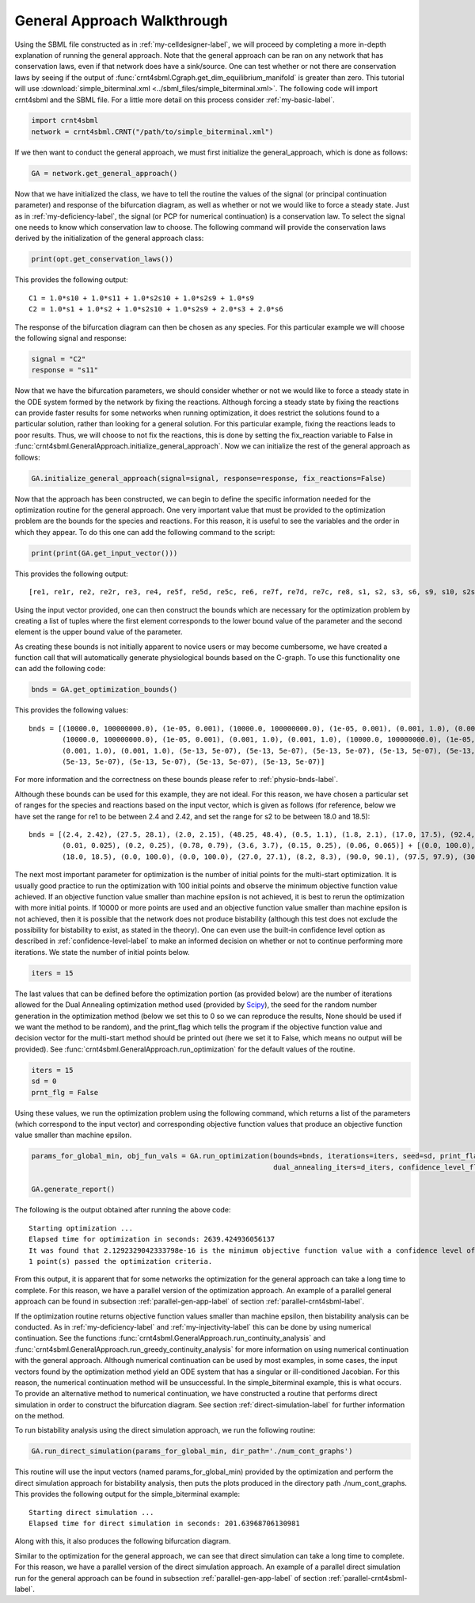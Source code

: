 .. _gen-app-label:

=============================
General Approach Walkthrough
=============================

Using the SBML file constructed as in :ref:`my-celldesigner-label`, we will proceed by completing a more in-depth
explanation of running the general approach. Note that the general approach can
be ran on any network that has conservation laws, even if that network does have a sink/source. One can test whether or
not there are conservation laws by seeing if the output of :func:`crnt4sbml.Cgraph.get_dim_equilibrium_manifold` is
greater than zero. This tutorial will use :download:`simple_biterminal.xml <../sbml_files/simple_biterminal.xml>`.
The following code will import crnt4sbml and the SBML file. For a little more detail on this process consider :ref:`my-basic-label`.

.. code-block:: python

   import crnt4sbml
   network = crnt4sbml.CRNT("/path/to/simple_biterminal.xml")

If we then want to conduct the general approach, we must first initialize the general\_approach, which is done as follows:

.. code-block:: python

    GA = network.get_general_approach()


Now that we have initialized the class, we have to tell the routine the values of the signal (or principal continuation parameter)
and response of the bifurcation diagram, as well as whether or not we would like to force a steady state. Just
as in :ref:`my-deficiency-label`, the signal (or PCP for numerical continuation) is a conservation law. To select the
signal one needs to know which conservation law to choose. The following command will provide the conservation laws
derived by the initialization of the general approach class:

.. code-block:: python

	print(opt.get_conservation_laws())

This provides the following output::

    C1 = 1.0*s10 + 1.0*s11 + 1.0*s2s10 + 1.0*s2s9 + 1.0*s9
    C2 = 1.0*s1 + 1.0*s2 + 1.0*s2s10 + 1.0*s2s9 + 2.0*s3 + 2.0*s6

The response of the bifurcation diagram can then be chosen as any species. For this particular example we will choose
the following signal and response:

.. code-block:: python

    signal = "C2"
    response = "s11"

Now that we have the bifurcation parameters, we should consider whether or not we would like to force a steady state in the
ODE system formed by the network by fixing the reactions. Although forcing a steady state by fixing the reactions can provide
faster results for some networks when running optimization, it does restrict the solutions found to a particular
solution, rather than looking for a general solution. For this particular example, fixing the reactions leads to poor
results. Thus, we will choose to not fix the reactions, this is done by setting the fix_reaction variable to False
in :func:`crnt4sbml.GeneralApproach.initialize_general_approach`. Now we can initialize the rest of the general approach
as follows:

.. code-block:: python

    GA.initialize_general_approach(signal=signal, response=response, fix_reactions=False)

Now that the approach has been constructed, we can begin to define the specific information needed for the optimization
routine for the general approach. One very important value that must be provided to the optimization problem are the
bounds for the species and reactions. For this reason, it is useful to see the variables and the order in which they appear.
To do this one can add the following command to the script:

.. code-block:: python

    print(print(GA.get_input_vector()))

This provides the following output::

    [re1, re1r, re2, re2r, re3, re4, re5f, re5d, re5c, re6, re7f, re7d, re7c, re8, s1, s2, s3, s6, s9, s10, s2s9, s11, s2s10]

Using the input vector provided, one can then construct the bounds which are necessary for the optimization problem
by creating a list of tuples where the first element corresponds to the lower bound value of the parameter and the second
element is the upper bound value of the parameter.

As creating these bounds is not initially apparent to novice users or may become cumbersome, we have created a function
call that will automatically generate physiological bounds based on the C-graph. To use this functionality one can
add the following code:

.. code-block:: python

    bnds = GA.get_optimization_bounds()

This provides the following values::

    bnds = [(10000.0, 100000000.0), (1e-05, 0.001), (10000.0, 100000000.0), (1e-05, 0.001), (0.001, 1.0), (0.001, 1.0),
            (10000.0, 100000000.0), (1e-05, 0.001), (0.001, 1.0), (0.001, 1.0), (10000.0, 100000000.0), (1e-05, 0.001),
            (0.001, 1.0), (0.001, 1.0), (5e-13, 5e-07), (5e-13, 5e-07), (5e-13, 5e-07), (5e-13, 5e-07), (5e-13, 5e-07),
            (5e-13, 5e-07), (5e-13, 5e-07), (5e-13, 5e-07), (5e-13, 5e-07)]

For more information and the correctness on these bounds please refer to :ref:`physio-bnds-label`.

Although these bounds can be used for this example, they are not ideal. For this reason, we have chosen a particular set
of ranges for the species and reactions based on the input vector, which is given as follows (for reference, below we
have set the range for re1 to be between 2.4 and 2.42, and set the range for s2 to be between 18.0 and 18.5)::

    bnds = [(2.4, 2.42), (27.5, 28.1), (2.0, 2.15), (48.25, 48.4), (0.5, 1.1), (1.8, 2.1), (17.0, 17.5), (92.4, 92.6),
            (0.01, 0.025), (0.2, 0.25), (0.78, 0.79), (3.6, 3.7), (0.15, 0.25), (0.06, 0.065)] + [(0.0, 100.0),
            (18.0, 18.5), (0.0, 100.0), (0.0, 100.0), (27.0, 27.1), (8.2, 8.3), (90.0, 90.1), (97.5, 97.9), (30.0, 30.1)]

The next most important parameter for optimization is the number of initial points for the multi-start optimization. It
is usually good practice to run the optimization with 100 initial points and observe the minimum objective function
value achieved. If an objective function value smaller than machine epsilon is not achieved, it is best to rerun the
optimization with more initial points. If 10000 or more points are used and an objective function value smaller than
machine epsilon is not achieved, then it is possible that the network does not produce bistability (although this test
does not exclude the possibility for bistability to exist, as stated in the theory). One can even use the built-in
confidence level option as described in :ref:`confidence-level-label` to make an informed decision on whether or not to
continue performing more iterations. We state the number of initial points below.

.. code-block:: python

    iters = 15

The last values that can be defined before the optimization portion (as provided below) are the number of iterations
allowed for the Dual Annealing optimization method used (provided by
`Scipy <https://docs.scipy.org/doc/scipy/reference/generated/scipy.optimize.dual_annealing.html#scipy.optimize.dual_annealing>`_),
the seed for the random number generation in the optimization method (below we set this to 0 so we can reproduce the
results, None should be used if we want the method to be random), and the print\_flag which tells the program if the
objective function value and decision vector for the multi-start method should be printed out (here we set it to False,
which means no output will be provided). See :func:`crnt4sbml.GeneralApproach.run_optimization`
for the default values of the routine.

.. code-block:: python

    iters = 15
    sd = 0
    prnt_flg = False

Using these values, we run the optimization problem using the following command, which returns a list of the parameters
(which correspond to the input vector) and corresponding objective function values that produce an objective function
value smaller than machine epsilon.

.. code-block:: python

    params_for_global_min, obj_fun_vals = GA.run_optimization(bounds=bnds, iterations=iters, seed=sd, print_flag=prnt_flg,
                                                              dual_annealing_iters=d_iters, confidence_level_flag=True)

    GA.generate_report()

The following is the output obtained after running the above code::

    Starting optimization ...
    Elapsed time for optimization in seconds: 2639.424936056137
    It was found that 2.1292329042333798e-16 is the minimum objective function value with a confidence level of 0.680672268907563 .
    1 point(s) passed the optimization criteria.

From this output, it is apparent that for some networks the optimization for the general approach can take a long time
to complete. For this reason, we have a parallel version of the optimization approach. An example of a parallel general
approach can be found in subsection :ref:`parallel-gen-app-label` of section :ref:`parallel-crnt4sbml-label`.

If the optimization routine returns objective function values smaller than machine epsilon, then bistability analysis can
be conducted. As in :ref:`my-deficiency-label` and :ref:`my-injectivity-label` this can be done by using numerical
continuation. See the functions :func:`crnt4sbml.GeneralApproach.run_continuity_analysis` and
:func:`crnt4sbml.GeneralApproach.run_greedy_continuity_analysis` for more information on using numerical continuation with
the general approach. Although numerical continuation can be used by most examples, in some cases, the input vectors
found by the optimization method yield an ODE system that has a singular or ill-conditioned Jacobian. For this reason,
the numerical continuation method will be unsuccessful. In the simple_biterminal example, this is what occurs. To provide
an alternative method to numerical continuation, we have constructed a routine that performs direct simulation in order
to construct the bifurcation diagram. See section :ref:`direct-simulation-label` for further information on the method.

To run bistability analysis using the direct simulation approach, we run the following routine:

.. code-block:: python

    GA.run_direct_simulation(params_for_global_min, dir_path='./num_cont_graphs')

This routine will use the input vectors (named params_for_global_min) provided by the optimization and perform the direct
simulation approach for bistability analysis, then puts the plots produced in the directory path ./num_cont_graphs. This
provides the following output for the simple_biterminal example::

    Starting direct simulation ...
    Elapsed time for direct simulation in seconds: 201.63968706130981

Along with this, it also produces the following bifurcation diagram.

.. image:: ./images_for_docs/simple_biterminal_direct_sim.png
   :width: 550px
   :align: center
   :height: 300px

Similar to the optimization for the general approach, we can see that direct simulation can take a long time
to complete. For this reason, we have a parallel version of the direct simulation approach. An example of a parallel
direct simulation run for the general approach can be found in subsection :ref:`parallel-gen-app-label` of
section :ref:`parallel-crnt4sbml-label`.
